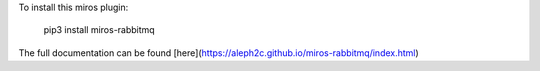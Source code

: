 To install this miros plugin:

    pip3 install miros-rabbitmq

The full documentation can be found [here](https://aleph2c.github.io/miros-rabbitmq/index.html)


